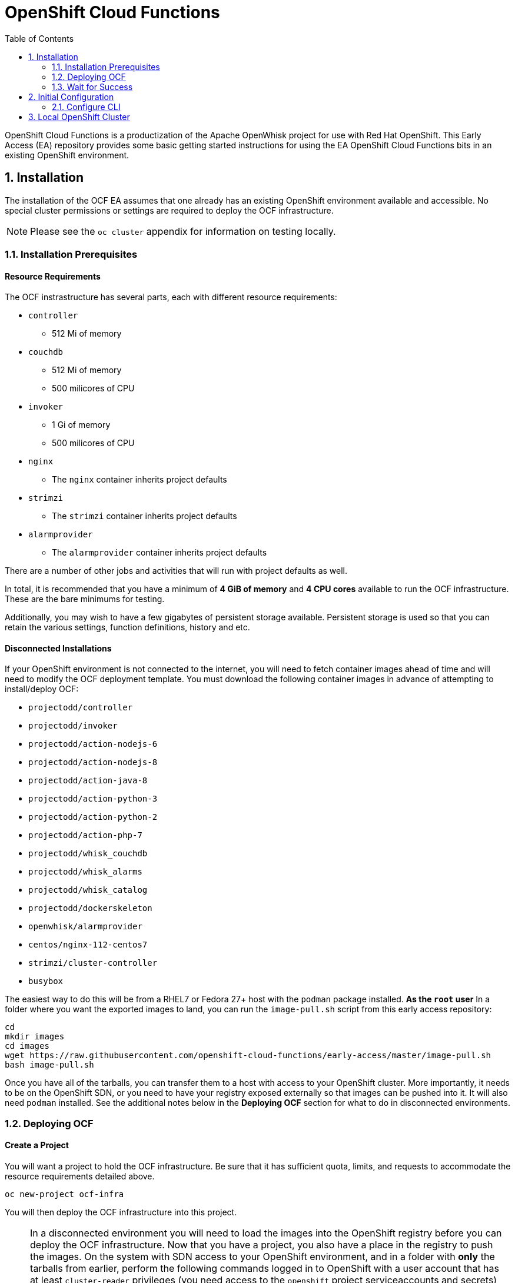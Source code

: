 :toc: left
:toclevels: 2
:sectnums:
:sectnumlevels: 2
:sectanchors:
:nofooter:
//:source-highlighter: coderay

= OpenShift Cloud Functions

OpenShift Cloud Functions is a productization of the Apache OpenWhisk project
for use with Red Hat OpenShift. This Early Access (EA) repository provides
some basic getting started instructions for using the EA OpenShift Cloud
Functions bits in an existing OpenShift environment.

== Installation
The installation of the OCF EA assumes that one already has an existing
OpenShift environment available and accessible. No special cluster
permissions or settings are required to deploy the OCF infrastructure.

[NOTE]
====
Please see the `oc cluster` appendix for information on testing locally.
====

=== Installation Prerequisites

==== Resource Requirements

The OCF instrastructure has several parts, each with different resource requirements:

* `controller`
** 512 Mi of memory
* `couchdb`
** 512 Mi of memory
** 500 milicores of CPU
* `invoker`
** 1 Gi of memory
** 500 milicores of CPU
* `nginx`
** The `nginx` container inherits project defaults
* `strimzi`
** The `strimzi` container inherits project defaults
* `alarmprovider`
** The `alarmprovider` container inherits project defaults

There are a number of other jobs and activities that will run with project
defaults as well.

In total, it is recommended that you have a minimum of **4 GiB of memory**
and **4 CPU cores** available to run the OCF infrastructure. These are the
bare minimums for testing.

Additionally, you may wish to have a few gigabytes of persistent storage
available. Persistent storage is used so that you can retain the various
settings, function definitions, history and etc.

==== Disconnected Installations

If your OpenShift environment is not connected to the internet, you will need
to fetch container images ahead of time and will need to modify the OCF
deployment template. You must download the following container images in
advance of attempting to install/deploy OCF:

* `projectodd/controller`
* `projectodd/invoker`
* `projectodd/action-nodejs-6`
* `projectodd/action-nodejs-8`
* `projectodd/action-java-8`
* `projectodd/action-python-3`
* `projectodd/action-python-2`
* `projectodd/action-php-7`
* `projectodd/whisk_couchdb`
* `projectodd/whisk_alarms`
* `projectodd/whisk_catalog`
* `projectodd/dockerskeleton`
* `openwhisk/alarmprovider`
* `centos/nginx-112-centos7`
* `strimzi/cluster-controller`
* `busybox`

The easiest way to do this will be from a RHEL7 or Fedora 27+ host with the
`podman` package installed. **As the `root` user** In a folder where you want
the exported images to land, you can run the `image-pull.sh` script from this
early access repository:

```bash
cd
mkdir images
cd images
wget https://raw.githubusercontent.com/openshift-cloud-functions/early-access/master/image-pull.sh
bash image-pull.sh
```

Once you have all of the tarballs, you can transfer them to a host with
access to your OpenShift cluster. More importantly, it needs to be on the
OpenShift SDN, or you need to have your registry exposed externally so that
images can be pushed into it. It will also need `podman` installed. See the
additional notes below in the **Deploying OCF** section for what to do in
disconnected environments.

=== Deploying OCF

==== Create a Project
You will want a project to hold the OCF infrastructure. Be sure that it has
sufficient quota, limits, and requests to accommodate the resource
requirements detailed above.

```
oc new-project ocf-infra
```

You will then deploy the OCF infrastructure into this project.

[NOTE]
====
In a disconnected environment you will need to load the images into the
OpenShift registry before you can deploy the OCF infrastructure. Now that you
have a project, you also have a place in the registry to push the images. On
the system with SDN access to your OpenShift environment, and in a folder
with **only** the tarballs from earlier, perform the following commands
logged in to OpenShift with a user account that has at least `cluster-reader`
privileges (you need access to the `openshift` project serviceaccounts and
secrets) and **as the `root` system user**:

```bash
cd folder-with-tarballs
wget https://raw.githubusercontent.com/openshift-cloud-functions/early-access/master/image-push.sh
bash image-push.sh
```

This script will also create the `ocf-infra` project for you.
====

==== Process the Template
We have conveniently provided an OpenShift template that will deploy all of
the objects required to run the OCF infrastructure. It contains many sensible
defaults and aligns with the resource requirements detailed above. 

[NOTE]
====
For disconnected installations, there is a slightly modified template that
you will need to use:

    oc process -f https://raw.githubusercontent.com/openshift-cloud-functions/early-access/master/template.yaml | oc create -f -

Please skip the next step.
====

To instantiate the OCF infrastructure, simply `process` the template:

```
oc process -f https://git.io/openwhisk-template | oc create -f -
```

=== Wait for Success
Eventually all of the pods will start running. After a few minutes, execute
`oc get pods` and you should see output that looks similar to the following:

```
NAME                                         READY     STATUS      RESTARTS   AGE
alarmprovider-574d685789-djfpq               1/1       Running     0          13m
controller-0                                 1/1       Running     2          13m
couchdb-0                                    1/1       Running     0          13m
install-catalog-7p8c8                        0/1       Completed   0          13m
invoker-0                                    1/1       Running     0          13m
nginx-648445cbd9-2j2jd                       1/1       Running     0          13m
preload-openwhisk-runtimes-z9krn             0/1       Completed   0          13m
refresh-activations-1528129200-697t7         0/1       Completed   0          2m
strimzi-cluster-controller-778d94d86-pxc2c   1/1       Running     0          13m
strimzi-openwhisk-kafka-0                    1/1       Running     0          13m
strimzi-openwhisk-zookeeper-0                1/1       Running     0          13m
wskinvoker-00-1-prewarm-nodejs6              1/1       Running     0          10m
wskinvoker-00-2-prewarm-nodejs6              1/1       Running     0          10m
```

Notice that all pods are either `Running` and are `1/1` for `READY` or are
`Completed`. If you have any failures or errors you probably need to contact
us so that we can figure out what is wrong.

==== Install the CLI
OpenShift Cloud Functions still directly uses the `wsk` CLI from the
OpenWhisk project. You can download a CLI for your system from the following
URL:

    https://github.com/projectodd/openwhisk-openshift/releases/tag/latest

The CLI will talk to OpenShift Cloud Functions' APIs which means that it will
need to be on a host that will have network access to the OpenShift
environment through OpenShift's router. You will also want this host to have
the `oc` binary installed.

Unpack the `wsk` binary into a folder that is in your path, and then simply
execute `wsk` to validate that it is working. You will see something like the following:

```

        ____      ___                   _    _ _     _     _
       /\   \    / _ \ _ __   ___ _ __ | |  | | |__ (_)___| | __
  /\  /__\   \  | | | | '_ \ / _ \ '_ \| |  | | '_ \| / __| |/ /
 /  \____ \  /  | |_| | |_) |  __/ | | | |/\| | | | | \__ \   <
 \   \  /  \/    \___/| .__/ \___|_| |_|__/\__|_| |_|_|___/_|\_\
  \___\/ tm           |_|

Usage:
  wsk [command]
...
```

TODO: Persistent Storage Stuff

== Initial Configuration
Now that OpenShift Cloud Functions is installed, you have to do some basic
configuration before it will be very useful.

=== Configure CLI
Since you have previously gotten `wsk` working, and you have `oc` installed
and working, first make sure you are logged in to OpenShift with a user that
has `edit` access to the `ocf-infra` project:

    oc login -u someuser
    oc project ocf-infra

You can then run the following two commands to configure the `wsk` CLI to be
able to talk to the OpenShift Cloud Functions API:

    AUTH_SECRET=$(oc get secret whisk.auth -o yaml | grep "system:" | awk '{print $2}' | base64 --decode)
    wsk property set --auth $AUTH_SECRET --apihost $(oc get route/openwhisk --template="{{.spec.host}}")

Now, you can validate that you can correctly talk to OCF. Use the `-i` option
to avoid the validation error triggered by the self-signed cert in the
`nginx` service.

    wsk -i list
    wsk -i action invoke /whisk.system/utils/echo -p message hello -b

If these two commands work, you are up, running, and ready to continue!

TODO: People might want to use their own certificates. Do we have a way to do
this?

== Local OpenShift Cluster
For local testing purposes, one can use an OpenShift environment provided via
`oc cluster`, a subcommand built into the OpenShift CLI.